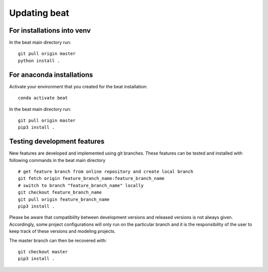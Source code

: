 .. updating:

*************
Updating beat
*************

For installations into venv
---------------------------
In the beat main directory run::

  git pull origin master
  python install .


For anaconda installations
--------------------------

Activate your environment that you created for the beat installation::

  conda activate beat

In the beat main directory run::

  git pull origin master
  pip3 install .


Testing development features
----------------------------

New features are developed and implemented using git branches. These features can be tested and installed
with following commands in the beat main directory ::

  # get feature branch from online repository and create local branch
  git fetch origin feature_branch_name:feature_branch_name
  # switch to branch "feature_branch_name" locally
  git checkout feature_branch_name
  git pull origin feature_branch_name
  pip3 install .

Please be aware that compatibility between development versions and released versions is not always given.
Accordingly, some project configurations will only run on the particular branch and it is the responsibility
of the user to keep track of these versions and modeling projects.

The master branch can then be recovered with::

  git checkout master
  pip3 install .
